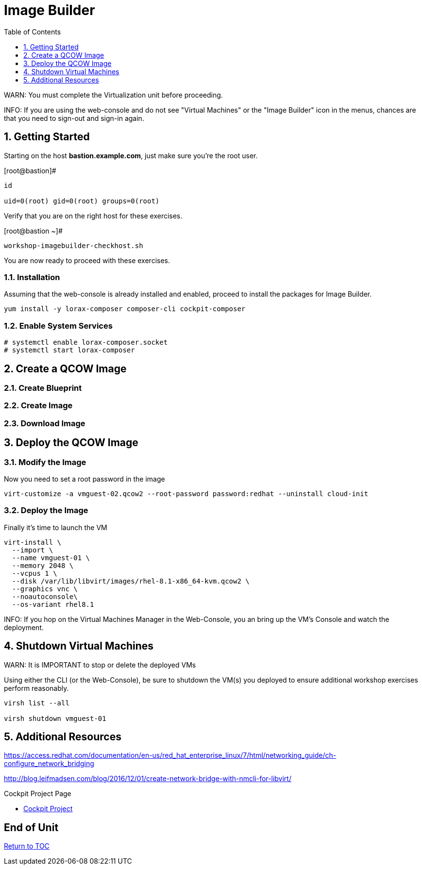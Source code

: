 :sectnums:
:sectnumlevels: 3
:imagesdir: ./_images

ifdef::env-github[]
:tip-caption: :bulb:
:note-caption: :information_source:
:important-caption: :heavy_exclamation_mark:
:caution-caption: :fire:
:warning-caption: :warning:
endif::[]

:toc:
:toclevels: 1

= Image Builder

WARN: You must complete the Virtualization unit before proceeding.

INFO: If you are using the web-console and do not see "Virtual Machines" or the "Image Builder" icon in the menus, chances are that you need to sign-out and sign-in again.

== Getting Started

Starting on the host *bastion.example.com*, just make sure you're the root user.

.[root@bastion]#
----
id

uid=0(root) gid=0(root) groups=0(root)
----

Verify that you are on the right host for these exercises.

.[root@bastion ~]#
----
workshop-imagebuilder-checkhost.sh
----

You are now ready to proceed with these exercises.

=== Installation

Assuming that the web-console is already installed and enabled, proceed to install the packages for Image Builder.

----
yum install -y lorax-composer composer-cli cockpit-composer
----

=== Enable System Services

----
# systemctl enable lorax-composer.socket
# systemctl start lorax-composer
----

== Create a QCOW Image

=== Create Blueprint

=== Create Image

=== Download Image

== Deploy the QCOW Image

=== Modify the Image

Now you need to set a root password in the image

----
virt-customize -a vmguest-02.qcow2 --root-password password:redhat --uninstall cloud-init
----

=== Deploy the Image

Finally it's time to launch the VM

----
virt-install \
  --import \
  --name vmguest-01 \
  --memory 2048 \
  --vcpus 1 \
  --disk /var/lib/libvirt/images/rhel-8.1-x86_64-kvm.qcow2 \
  --graphics vnc \
  --noautoconsole\
  --os-variant rhel8.1
----

INFO: If you hop on the Virtual Machines Manager in the Web-Console, you an bring up the VM's Console and watch the deployment.

== Shutdown Virtual Machines

WARN: It is IMPORTANT to stop or delete the deployed VMs

Using either the CLI (or the Web-Console), be sure to shutdown the VM(s) you deployed to ensure additional workshop exercises perform reasonably.

----
virsh list --all

virsh shutdown vmguest-01
----

== Additional Resources

https://access.redhat.com/documentation/en-us/red_hat_enterprise_linux/7/html/networking_guide/ch-configure_network_bridging

http://blog.leifmadsen.com/blog/2016/12/01/create-network-bridge-with-nmcli-for-libvirt/

Cockpit Project Page

    * link:http://cockpit-project.org/blog/category/release.html[Cockpit Project]

[discrete]
== End of Unit

link:../RHEL8-Workshop.adoc#toc[Return to TOC]

////
Always end files with a blank line to avoid include problems.
////
